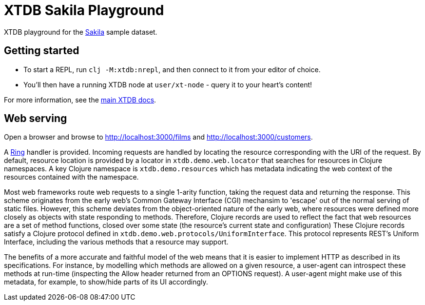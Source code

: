 = XTDB Sakila Playground

XTDB playground for the https://dev.mysql.com/doc/sakila/en/[Sakila] sample dataset.

== Getting started

* To start a REPL, run `clj -M:xtdb:nrepl`, and then connect to it from your editor of choice.
* You'll then have a running XTDB node at `user/xt-node` - query it to your heart's content!

For more information, see the https://docs.xtdb.com[main XTDB docs].

== Web serving

Open a browser and browse to http://localhost:3000/films and http://localhost:3000/customers.

A https://github.com/ring-clojure/ring[Ring] handler is provided.
Incoming requests are handled by locating the resource corresponding with the URI of the request.
By default, resource location is provided by a locator in `xtdb.demo.web.locator` that searches for resources in Clojure namespaces.
A key Clojure namespace is `xtdb.demo.resources` which has metadata indicating the web context of the resources contained with the namespace.

Most web frameworks route web requests to a single 1-arity function, taking the request data and returning the response.
This scheme originates from the early web's Common Gateway Interface (CGI) mechansim to 'escape' out of the normal serving of static files.
However, this scheme deviates from the object-oriented nature of the early web, where resources were defined more closely as objects with state responding to methods.
Therefore, Clojure records are used to reflect the fact that web resources are a set of method functions, closed over some state (the resource's current state and configuration)
These Clojure records satisfy a Clojure protocol defined in `xtdb.demo.web.protocols/UniformInterface`.
This protocol represents REST's Uniform Interface, including the various methods that a resource may support.

The benefits of a more accurate and faithful model of the web means that it is easier to implement HTTP as described in its specifications.
For instance, by modelling which methods are allowed on a given resource, a user-agent can introspect these methods at run-time (inspecting the Allow header returned from an OPTIONS request).
A user-agent might make use of this metadata, for example, to show/hide parts of its UI accordingly.
